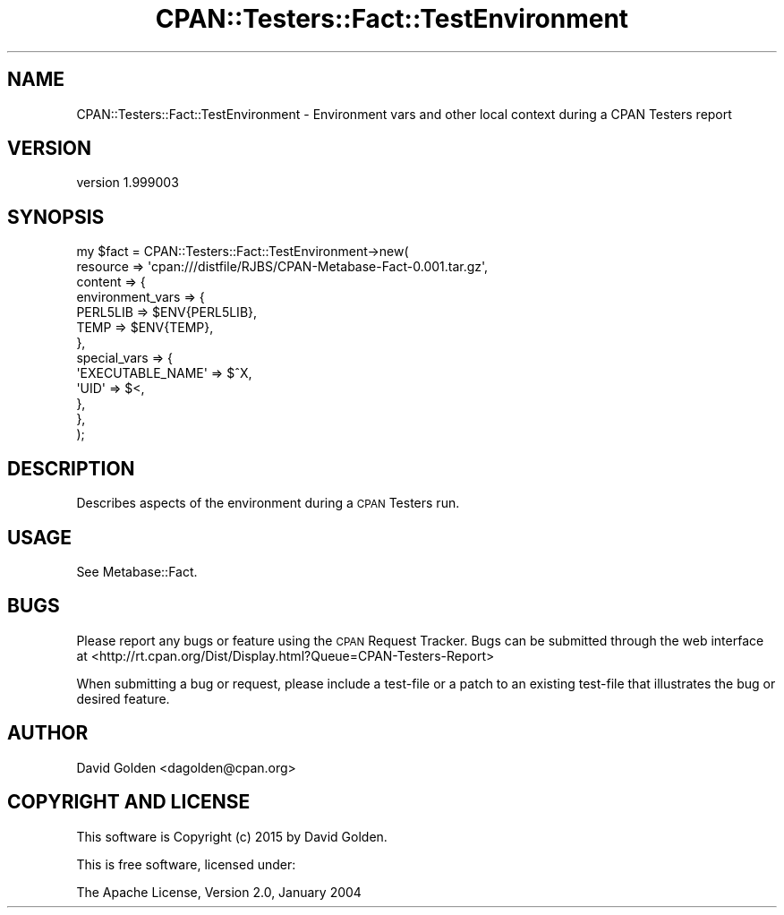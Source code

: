 .\" Automatically generated by Pod::Man 4.09 (Pod::Simple 3.35)
.\"
.\" Standard preamble:
.\" ========================================================================
.de Sp \" Vertical space (when we can't use .PP)
.if t .sp .5v
.if n .sp
..
.de Vb \" Begin verbatim text
.ft CW
.nf
.ne \\$1
..
.de Ve \" End verbatim text
.ft R
.fi
..
.\" Set up some character translations and predefined strings.  \*(-- will
.\" give an unbreakable dash, \*(PI will give pi, \*(L" will give a left
.\" double quote, and \*(R" will give a right double quote.  \*(C+ will
.\" give a nicer C++.  Capital omega is used to do unbreakable dashes and
.\" therefore won't be available.  \*(C` and \*(C' expand to `' in nroff,
.\" nothing in troff, for use with C<>.
.tr \(*W-
.ds C+ C\v'-.1v'\h'-1p'\s-2+\h'-1p'+\s0\v'.1v'\h'-1p'
.ie n \{\
.    ds -- \(*W-
.    ds PI pi
.    if (\n(.H=4u)&(1m=24u) .ds -- \(*W\h'-12u'\(*W\h'-12u'-\" diablo 10 pitch
.    if (\n(.H=4u)&(1m=20u) .ds -- \(*W\h'-12u'\(*W\h'-8u'-\"  diablo 12 pitch
.    ds L" ""
.    ds R" ""
.    ds C` ""
.    ds C' ""
'br\}
.el\{\
.    ds -- \|\(em\|
.    ds PI \(*p
.    ds L" ``
.    ds R" ''
.    ds C`
.    ds C'
'br\}
.\"
.\" Escape single quotes in literal strings from groff's Unicode transform.
.ie \n(.g .ds Aq \(aq
.el       .ds Aq '
.\"
.\" If the F register is >0, we'll generate index entries on stderr for
.\" titles (.TH), headers (.SH), subsections (.SS), items (.Ip), and index
.\" entries marked with X<> in POD.  Of course, you'll have to process the
.\" output yourself in some meaningful fashion.
.\"
.\" Avoid warning from groff about undefined register 'F'.
.de IX
..
.if !\nF .nr F 0
.if \nF>0 \{\
.    de IX
.    tm Index:\\$1\t\\n%\t"\\$2"
..
.    if !\nF==2 \{\
.        nr % 0
.        nr F 2
.    \}
.\}
.\" ========================================================================
.\"
.IX Title "CPAN::Testers::Fact::TestEnvironment 3"
.TH CPAN::Testers::Fact::TestEnvironment 3 "2015-01-27" "perl v5.26.1" "User Contributed Perl Documentation"
.\" For nroff, turn off justification.  Always turn off hyphenation; it makes
.\" way too many mistakes in technical documents.
.if n .ad l
.nh
.SH "NAME"
CPAN::Testers::Fact::TestEnvironment \- Environment vars and other local context during a CPAN Testers report
.SH "VERSION"
.IX Header "VERSION"
version 1.999003
.SH "SYNOPSIS"
.IX Header "SYNOPSIS"
.Vb 10
\&  my $fact = CPAN::Testers::Fact::TestEnvironment\->new(
\&    resource => \*(Aqcpan:///distfile/RJBS/CPAN\-Metabase\-Fact\-0.001.tar.gz\*(Aq,
\&    content     => {
\&      environment_vars => {
\&        PERL5LIB  => $ENV{PERL5LIB},
\&        TEMP      => $ENV{TEMP},
\&      },
\&      special_vars => {
\&        \*(AqEXECUTABLE_NAME\*(Aq => $^X,
\&        \*(AqUID\*(Aq             => $<,
\&      },
\&    },
\&  );
.Ve
.SH "DESCRIPTION"
.IX Header "DESCRIPTION"
Describes aspects of the environment during a \s-1CPAN\s0 Testers run.
.SH "USAGE"
.IX Header "USAGE"
See Metabase::Fact.
.SH "BUGS"
.IX Header "BUGS"
Please report any bugs or feature using the \s-1CPAN\s0 Request Tracker.  
Bugs can be submitted through the web interface at 
<http://rt.cpan.org/Dist/Display.html?Queue=CPAN\-Testers\-Report>
.PP
When submitting a bug or request, please include a test-file or a patch to an
existing test-file that illustrates the bug or desired feature.
.SH "AUTHOR"
.IX Header "AUTHOR"
David Golden <dagolden@cpan.org>
.SH "COPYRIGHT AND LICENSE"
.IX Header "COPYRIGHT AND LICENSE"
This software is Copyright (c) 2015 by David Golden.
.PP
This is free software, licensed under:
.PP
.Vb 1
\&  The Apache License, Version 2.0, January 2004
.Ve
